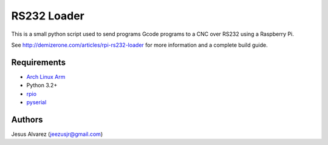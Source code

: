 ============
RS232 Loader
============

This is a small python script used to send programs Gcode programs to a CNC
over RS232 using a Raspberry Pi.

See http://demizerone.com/articles/rpi-rs232-loader for more information and a
complete build guide.

Requirements
============

* `Arch Linux Arm`_
* Python 3.2+
* rpio_
* pyserial_

Authors
=======

Jesus Alvarez (jeezusjr@gmail.com)

.. _Arch Linux Arm: http://archlinuxarm.org/
.. _rpio: https://aur.archlinux.org/packages/rpio/
.. _pyserial: https://www.archlinux.org/packages/community/any/python-pyserial/

